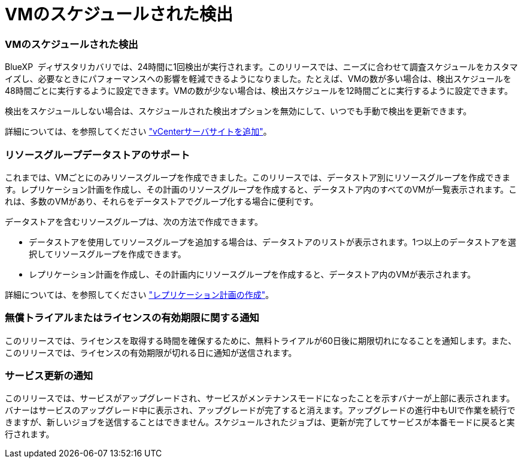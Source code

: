 = VMのスケジュールされた検出
:allow-uri-read: 




=== VMのスケジュールされた検出

BlueXP  ディザスタリカバリでは、24時間に1回検出が実行されます。このリリースでは、ニーズに合わせて調査スケジュールをカスタマイズし、必要なときにパフォーマンスへの影響を軽減できるようになりました。たとえば、VMの数が多い場合は、検出スケジュールを48時間ごとに実行するように設定できます。VMの数が少ない場合は、検出スケジュールを12時間ごとに実行するように設定できます。

検出をスケジュールしない場合は、スケジュールされた検出オプションを無効にして、いつでも手動で検出を更新できます。

詳細については、を参照してください https://docs.netapp.com/us-en/bluexp-disaster-recovery/use/sites-add.html["vCenterサーバサイトを追加"]。



=== リソースグループデータストアのサポート

これまでは、VMごとにのみリソースグループを作成できました。このリリースでは、データストア別にリソースグループを作成できます。レプリケーション計画を作成し、その計画のリソースグループを作成すると、データストア内のすべてのVMが一覧表示されます。これは、多数のVMがあり、それらをデータストアでグループ化する場合に便利です。

データストアを含むリソースグループは、次の方法で作成できます。

* データストアを使用してリソースグループを追加する場合は、データストアのリストが表示されます。1つ以上のデータストアを選択してリソースグループを作成できます。
* レプリケーション計画を作成し、その計画内にリソースグループを作成すると、データストア内のVMが表示されます。


詳細については、を参照してください https://docs.netapp.com/us-en/bluexp-disaster-recovery/use/drplan-create.html["レプリケーション計画の作成"]。



=== 無償トライアルまたはライセンスの有効期限に関する通知

このリリースでは、ライセンスを取得する時間を確保するために、無料トライアルが60日後に期限切れになることを通知します。また、このリリースでは、ライセンスの有効期限が切れる日に通知が送信されます。



=== サービス更新の通知

このリリースでは、サービスがアップグレードされ、サービスがメンテナンスモードになったことを示すバナーが上部に表示されます。バナーはサービスのアップグレード中に表示され、アップグレードが完了すると消えます。アップグレードの進行中もUIで作業を続行できますが、新しいジョブを送信することはできません。スケジュールされたジョブは、更新が完了してサービスが本番モードに戻ると実行されます。
